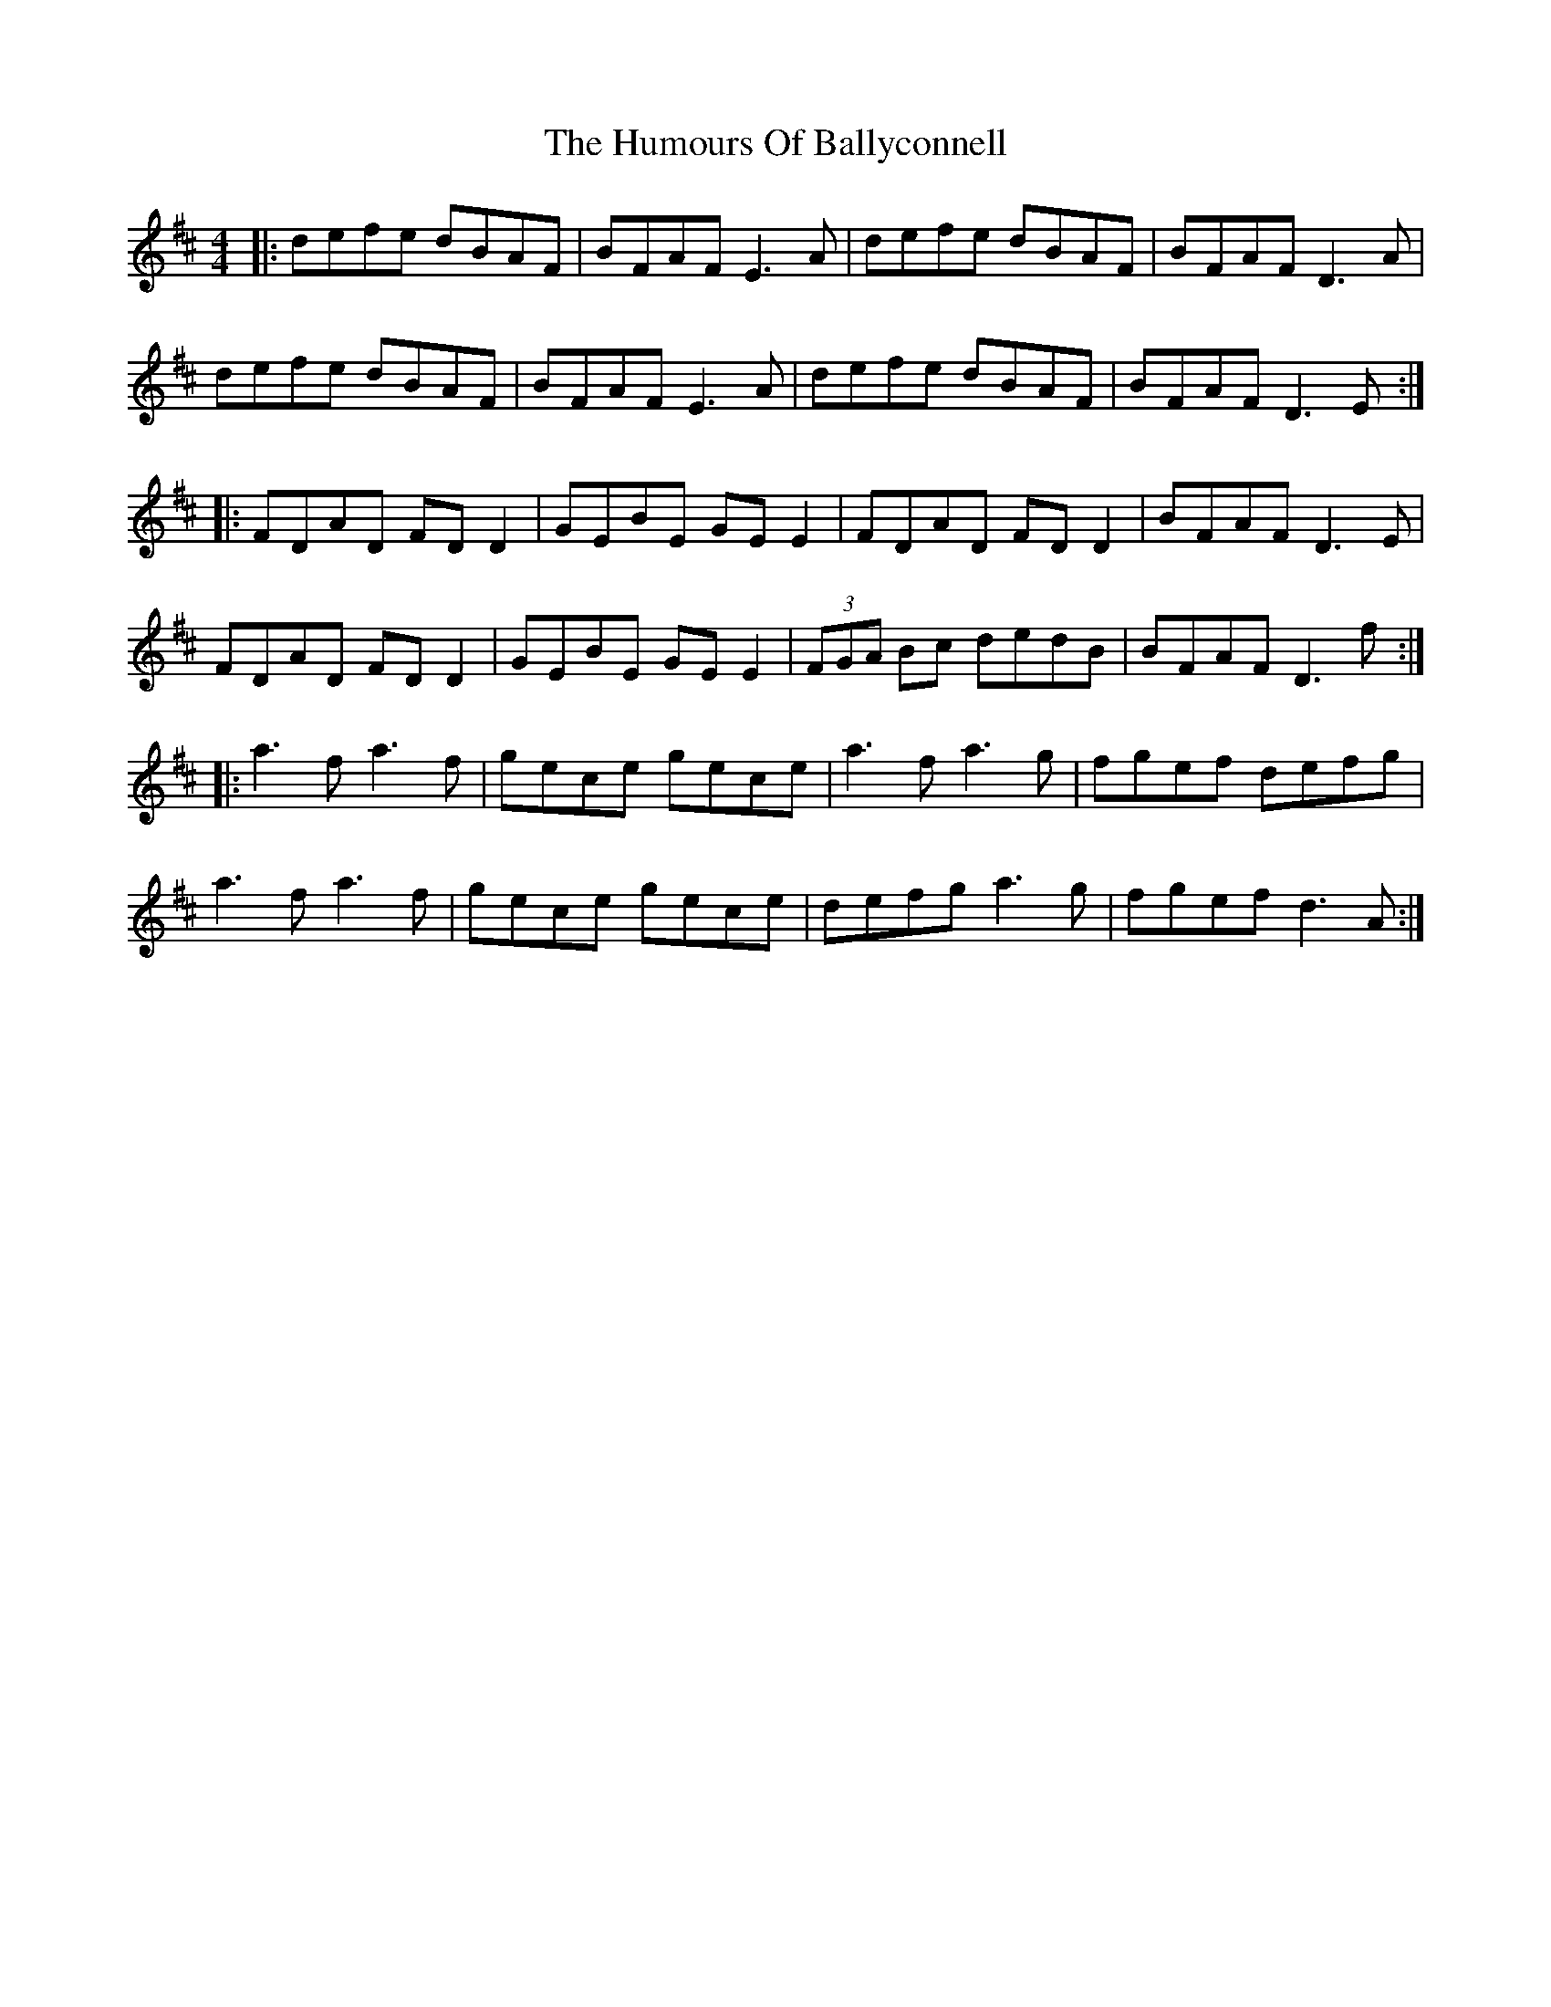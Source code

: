 X: 185
T: The Humours Of Ballyconnell
R: reel
M: 4/4
L: 1/8
K: Dmaj
|:defe dBAF|BFAF E3A|defe dBAF|BFAF D3A|
defe dBAF|BFAF E3A|defe dBAF|BFAF D3E:|
|:FDAD FD D2|GEBE GE E2|FDAD FD D2| BFAF D3E|
FDAD FD D2|GEBE GE E2|(3FGA Bc dedB| BFAF D3f:|
|:a3f a3f|gece gece|a3f a3g| fgef defg |
a3f a3f|gece gece|defg a3g|fgef d3A:|
